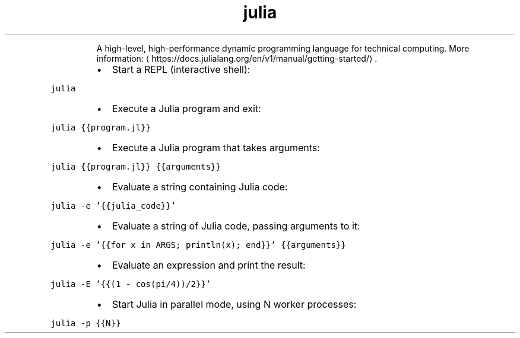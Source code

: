 .TH julia
.PP
.RS
A high\-level, high\-performance dynamic programming language for technical computing.
More information: \[la]https://docs.julialang.org/en/v1/manual/getting-started/\[ra]\&.
.RE
.RS
.IP \(bu 2
Start a REPL (interactive shell):
.RE
.PP
\fB\fCjulia\fR
.RS
.IP \(bu 2
Execute a Julia program and exit:
.RE
.PP
\fB\fCjulia {{program.jl}}\fR
.RS
.IP \(bu 2
Execute a Julia program that takes arguments:
.RE
.PP
\fB\fCjulia {{program.jl}} {{arguments}}\fR
.RS
.IP \(bu 2
Evaluate a string containing Julia code:
.RE
.PP
\fB\fCjulia \-e '{{julia_code}}'\fR
.RS
.IP \(bu 2
Evaluate a string of Julia code, passing arguments to it:
.RE
.PP
\fB\fCjulia \-e '{{for x in ARGS; println(x); end}}' {{arguments}}\fR
.RS
.IP \(bu 2
Evaluate an expression and print the result:
.RE
.PP
\fB\fCjulia \-E '{{(1 \- cos(pi/4))/2}}'\fR
.RS
.IP \(bu 2
Start Julia in parallel mode, using N worker processes:
.RE
.PP
\fB\fCjulia \-p {{N}}\fR
